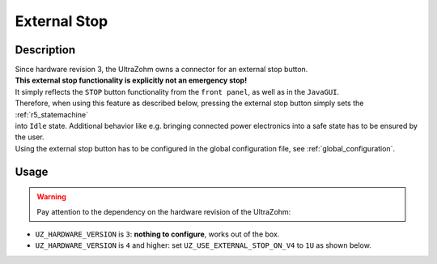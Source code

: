 .. _external_stop:

=============
External Stop
=============

Description
===========

| Since hardware revision 3, the UltraZohm owns a connector for an external stop button.
| **This external stop functionality is explicitly not an emergency stop!**
| It simply reflects the ``STOP`` button functionality from the ``front panel``, as well as in the ``JavaGUI``.
| Therefore, when using this feature as described below, pressing the external stop button simply sets the :ref:`r5_statemachine` 
| into ``Idle`` state. Additional behavior like e.g. bringing connected power electronics into a safe state has to be ensured by the user.
| Using the external stop button has to be configured in the global configuration file, see :ref:`global_configuration`.

Usage
=====

.. warning:: Pay attention to the dependency on the hardware revision of the UltraZohm:
- ``UZ_HARDWARE_VERSION`` is ``3``: **nothing to configure**, works out of the box.
- ``UZ_HARDWARE_VERSION`` is ``4`` and higher: set ``UZ_USE_EXTERNAL_STOP_ON_V4`` to ``1U`` as shown below.

.. code-block:: c
  :emphasize-lines: 2,6
  :caption: Configuration of global_configuration.h for usage of external stop with hardware version 4 and higher. 

    // Hardware version of the UltraZohm
    #define UZ_HARDWARE_VERSION 4U

    // If Hardware version is v4 and the external STOP should be used, this define has to be set to 1. Otherwise, the external stop does nothing.
    // For Version 3, the external STOP always works, but the hardware loopback is required if no external stop is used.
    #define UZ_USE_EXTERNAL_STOP_ON_V4 1U

    #if (UZ_HARDWARE_VERSION != 4U) && (UZ_USE_EXTERNAL_STOP_ON_V4 == 1U)
    #error The UZ_USE_EXTERNAL_STOP_ON_V4 flag must only be used on hardware version 3. For hardware version 3, external stop can be used without the flag, prior versions to 3 do not have this feature.
    #endif